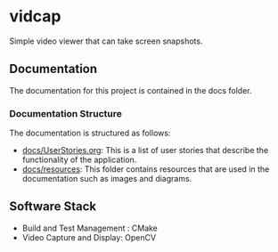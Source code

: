 * vidcap
  Simple video viewer that can take screen snapshots.

[[https://github.com/greenliquidlight/vidcap/actions/workflows/cmake-multi-platform.yml][file:https://github.com/greenliquidlight/vidcap/actions/workflows/cmake-multi-platform.yml/badge.svg]]

** Documentation
The documentation for this project is contained in the docs folder.
*** Documentation Structure 
The documentation is structured as follows:
- [[https://github.com/greenliquidlight/vidcap/blob/main/docs/UserStories.org][docs/UserStories.org]]: This is a list of user stories that describe the functionality of the application.
- [[https://github.com/greenliquidlight/vidcap/blob/main/docs/UserStories.org][docs/resources]]: This folder contains resources that are used in the documentation such as images and diagrams.

** Software Stack
   - Build and Test Management : CMake
   - Video Capture and Display: OpenCV
